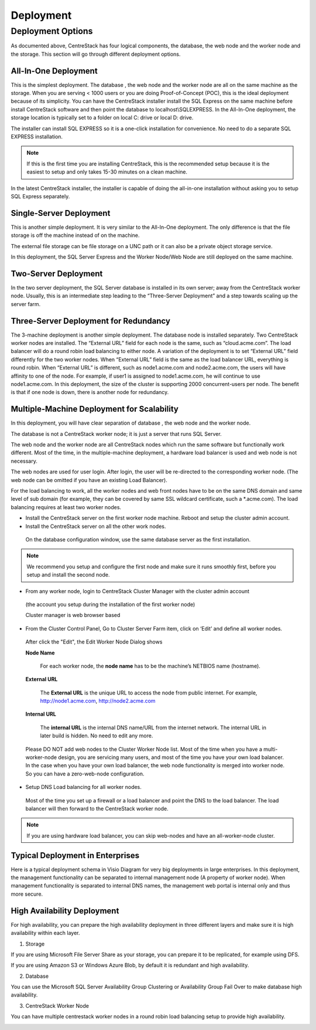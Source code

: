 ==============================
Deployment
==============================

Deployment Options
-----------------------------

As documented above, CentreStack has four logical components, the database, the web node and the worker node and the storage. This section will go through
different deployment options.

All-In-One Deployment
^^^^^^^^^^^^^^^^^^^^^^^^

This is the simplest deployment. The database , the web node and the worker node are all on the same machine as
the storage.
When you are serving < 1000 users or you are doing Proof-of-Concept (POC), this is the ideal deployment because of its simplicity.
You can have the CentreStack installer install the SQL Express on the same machine before install CentreStack software and then point the database to localhost\\SQLEXPRESS.
In the All-In-One deployment, the storage location is typically set to a folder on local C: drive or local D: drive.

The installer can install SQL EXPRESS so it is a one-click installation for convenience.
No need to do a separate SQL EXPRESS installation.

.. Note::

  If this is the first time you are installing CentreStack, this is the recommended setup because it is the easiest to setup and only takes 15-30 minutes on a clean machine.

.. image:: _static/image003.png

In the latest CentreStack installer, the installer is capable of doing the all-in-one installation without asking you to setup SQL Express separately.

Single-Server Deployment
^^^^^^^^^^^^^^^^^^^^^^^^^^

This is another simple deployment. It is very similar to the All-In-One deployment. The only difference is that the file storage is off the machine instead of on the machine.

The external file storage can be file storage on a UNC path or it can also be a private object storage service.

In this deployment, the SQL Server Express and the Worker Node/Web Node are still deployed on the same machine.

.. image:: _static/image004.png

Two-Server Deployment
^^^^^^^^^^^^^^^^^^^^^^^

In the two server deployment, the SQL Server database is installed in its own server;
away from the CentreStack worker node.
Usually, this is an intermediate step leading to the “Three-Server Deployment” and a step towards scaling up the server farm.

.. image:: _static/image005.png

Three-Server Deployment for Redundancy
^^^^^^^^^^^^^^^^^^^^^^^^^^^^^^^^^^^^^^^^^

The 3-machine deployment is another simple deployment. The database node is installed separately.
Two CentreStack worker nodes are installed. The “External URL” field for each node is the same,
such as “cloud.acme.com”. The load balancer will do a round robin load balancing to either node.
A variation of the deployment is to set “External URL” field differently for the two worker nodes.
When “External URL” field is the same as the load balancer URL, everything is round robin.
When “External URL” is different, such as node1.acme.com and node2.acme.com,
the users will have affinity to one of the node.
For example, if user1 is assigned to node1.acme.com, he will continue to use node1.acme.com.
In this deployment, the size of the cluster is supporting 2000 concurrent-users per node.
The benefit is that if one node is down, there is another node for redundancy.

.. image:: _static/image006.jpg

Multiple-Machine Deployment for Scalability
^^^^^^^^^^^^^^^^^^^^^^^^^^^^^^^^^^^^^^^^^^^^^

In this deployment, you will have clear separation of database ,
the web  node and the worker node. 

The database  is not a CentreStack worker node; it is just a server that runs SQL Server.

The web node and the worker node are all CentreStack nodes which run the same software but functionally work different.
Most of the time, in the multiple-machine deployment, a hardware load balancer is used and web node is not necessary.

.. image:: _static/image007.png

The web  nodes are used for user login. After login, the user will be re-directed to the corresponding worker node.
(The web  node can be omitted if you have an existing Load Balancer).

For the load balancing to work, all the worker nodes and web front nodes have to be on the same DNS domain and same level of sub domain
(for example, they can be covered by same SSL wildcard certificate, such a \*.acme.com).  The load balancing requires at least two worker nodes.

*	Install the CentreStack server on the first worker node machine. Reboot and setup the cluster admin account.

*	Install the CentreStack server on all the other work nodes.

  On the database configuration window, use the same database server as the first installation.

.. note::

  We recommend you setup and configure the first node and make sure it runs smoothly first, before you setup and install the second node.

*	From any worker node, login to CentreStack Cluster Manager with the cluster admin account

  (the account you setup during the installation of the first worker node)

  .. image:: _static/image008.jpg

  Cluster manager is web browser based

  .. image:: _static/image009.png

*	From the Cluster Control Panel, Go to Cluster Server Farm item, click on ‘Edit’ and define all worker nodes.

  .. image:: _static/image010.png
  
  After click the "Edit", the Edit Worker Node Dialog shows

  .. image:: _static/image011.png


  **Node Name**
    
        For each worker node, the **node name** has to be the machine’s NETBIOS name (hostname).
        
  **External URL**
    
        The **External URL** is the unique URL to access the node from public internet. For example, http://node1.acme.com, http://node2.acme.com
        
  **Internal URL**
    
        The **internal URL** is the internal DNS name/URL from the internet network. The internal URL 
        in later build is hidden. No need to edit any more.


  Please DO NOT add web nodes to the Cluster Worker Node list. Most of the time when you
  have a multi-worker-node design, you are servicing many users, and most of the time you have your own load balancer.
  In the case when you have your own load balancer, the web node functionality is merged into worker node. So you can have a zero-web-node
  configuration.

*	Setup DNS Load balancing for all worker nodes.

    Most of the time you set up a firewall or a load balancer and point the DNS to the load balancer.
    The load balancer will then forward to the CentreStack worker node. 

.. note::

  If you are using hardware load balancer, you can skip web-nodes and have an all-worker-node cluster.

Typical Deployment in Enterprises
^^^^^^^^^^^^^^^^^^^^^^^^^^^^^^^^^^^

Here is a typical deployment schema in Visio Diagram for very big deployments in large enterprises.
In this deployment, the management functionality can be separated to internal management node (A property of worker node).
When management functionality is separated to internal DNS names, the management web portal is internal only and thus more secure.

.. image:: _static/image012.png

High Availability Deployment
^^^^^^^^^^^^^^^^^^^^^^^^^^^^^^^^^^^^^^

For high availability, you can prepare the high availability deployment in three different layers and make sure
it is high availability within each layer.

1. Storage

If you are using Microsoft File Server Share as your storage, you can prepare it to be replicated, for example using DFS.

If you are using Amazon S3 or Windows Azure Blob, by default it is redundant and high availability.

2. Database

You can use the Microsoft SQL Server Availability Group Clustering or Availability Group Fail Over to make database high 
availability.

3. CentreStack Worker Node

You can have multiple centrestack worker nodes in a round robin load balancing setup to provide high availability.


.. image:: _static/DrawingHA.png

